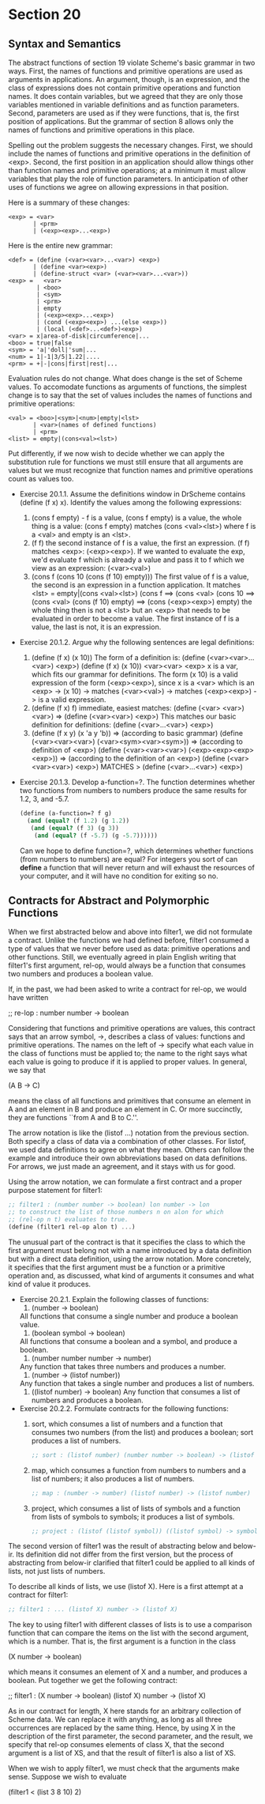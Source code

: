 * Section 20
** Syntax and Semantics
   The abstract functions of section 19 violate Scheme's basic grammar
   in two ways. First, the names of functions and primitive operations
   are used as arguments in applications. An argument, though, is an
   expression, and the class of expressions does not contain primitive
   operations and function names. It does contain variables, but we
   agreed that they are only those variables mentioned in variable
   definitions and as function parameters. Second, parameters are used
   as if they were functions, that is, the first position of
   applications. But the grammar of section 8 allows only the names of
   functions and primitive operations in this place.

   Spelling out the problem suggests the necessary changes. First, we
   should include the names of functions and primitive operations in
   the definition of <exp>. Second, the first position in an
   application should allow things other than function names and
   primitive operations; at a minimum it must allow variables that
   play the role of function parameters. In anticipation of other uses
   of functions we agree on allowing expressions in that position.

   Here is a summary of these changes:

   #+BEGIN_EXAMPLE
   <exp> = <var>
          | <prm> 
          | (<exp><exp>...<exp>)
   #+END_EXAMPLE
   
   Here is the entire new grammar:

   #+BEGIN_EXAMPLE
   <def> = (define (<var><var>...<var>) <exp>)
          | (define <var><exp>) 
          | (define-struct <var> (<var><var>...<var>))
   <exp> =   <var>
           | <boo>                               
           | <sym>                               
           | <prm>                               
           | empty                               
           | (<exp><exp>...<exp>)                
           | (cond (<exp><exp>) ...(else <exp>)) 
           | (local (<def>...<def>)<exp>)        
   <var> = x|area-of-disk|circumference|...
   <boo> = true|false
   <sym> = 'a|'doll|'sum|...
   <num> = 1|-1|3/5|1.22|....
   <prm> = +|-|cons|first|rest|...
   #+END_EXAMPLE

   Evaluation rules do not change. What does change is the set of
   Scheme values. To accomodate functions as arguments of functions,
   the simplest change is to say that the set of values includes the
   names of functions and primitive operations:

   #+BEGIN_EXAMPLE
   <val> = <boo>|<sym>|<num>|empty|<lst>
          | <var>(names of defined functions) 
          | <prm>                             
   <list> = empty|(cons<val><lst>) 
   #+END_EXAMPLE

   Put differently, if we now wish to decide whether we can apply the
   substitution rule for functions we must still ensure that all
   arguments are values but we must recognize that function names and
   primitive operations count as values too.

   
- Exercise 20.1.1. Assume the definitions window in DrScheme contains
  (define (f x) x). Identify the values among the following expressions:
  1. (cons f empty) - f is a value, (cons f empty) is a value, the
     whole thing is a value:
     (cons f empty) matches (cons <val><lst>)
     where f is a <val> and empty is an <lst>.
  2. (f f) the second instance of f is a value, the first an
     expression.
     (f f) matches <exp>:
     (<exp><exp>).
     If we wanted to evaluate the exp, we'd evaluate f which is
     already a value and pass it to f which we view as an expression:
     (<var><val>)
  3. (cons f (cons 10 (cons (f 10) empty))) The first value of f is a
     value, the second is an expression in a function application.
     It matches
     <lst> = empty|(cons <val><lst>)
     (cons f ==> (cons <val>
     (cons 10 ==> (cons <val>
     (cons (f 10) empty) ==> (cons (<exp><exp>) empty)
     the whole thing then is not a <lst> but an <exp> that needs to be
     evaluated in order to become a value. The first instance of f is
     a value, the last is not, it is an expression.
- Exercise 20.1.2. Argue why the following sentences are legal
  definitions:
  1. (define (f x) (x 10))
     The form of a definition is:
     (define (<var><var>...<var>) <exp>)
     (define (f       x) (x 10))
              <var><var> <exp>
     x is a var, which fits our grammar for definitions. The form
     (x 10) is a valid expression of the form
     (<exp><exp>), since x is a <var> which is an <exp> ->
     (x 10) -> matches
     (<var><val>) -> matches
     (<exp><exp>) -> is a valid expression.
  2. (define (f x) f)
     immediate, easiest matches:
     (define (<var> <var>) <var>) =>
     (define (<var><var>) <exp>)
     This matches our basic definition for definitions:
     (define (<var>...<var>) <exp>)
  3. (define (f x y) (x 'a y 'b)) => (according to basic grammar)
     (define (<var><var><var>) (<var><sym><var><sym>)) => (according
     to definition of <exp>)
     (define (<var><var><var>) (<exp><exp><exp><exp>)) => (according
     to the definition of an <exp>)
     (define (<var><var><var>) <exp>) MATCHES >
     (define (<var>...<var>) <exp>)
- Exercise 20.1.3. Develop a-function=?. The function determines
  whether two functions from numbers to numbers produce the  same
  results for 1.2, 3, and -5.7.

  #+BEGIN_SRC scheme
  (define (a-function=? f g)
    (and (equal? (f 1.2) (g 1.2)) 
     (and (equal? (f 3) (g 3))
      (and (equal? (f -5.7) (g -5.7))))))
  #+END_SRC

  Can we hope to define function=?, which determines whether functions
  (from numbers to numbers) are equal? 
  For integers you sort of can *define* a function that will never
  return and will exhaust the resources of your computer, and it will
  have no condition for exiting so no.
** Contracts for Abstract and Polymorphic Functions
   When we first abstracted below and above into filter1, we did not
   formulate a contract. Unlike the functions we had defined before,
   filter1 consumed a type of values that we never before used as
   data: primitive operations and other functions. Still, we
   eventually agreed in plain English writing that filter1's first
   argument, rel-op, would always be a function that consumes two
   numbers and produces a boolean value.

   If, in the past, we had been asked to write a contract for rel-op,
   we would have written

   ;; re-lop : number number -> boolean

   Considering that functions and primitive operations are values,
   this contract says that an arrow symbol, ->, describes a class of
   values: functions and primitive operations. The names on the left
   of -> specify what each value in the class of functions must be
   applied to; the name to the right says what each value is going to
   produce if it is applied to proper values. In general, we say that

   (A B -> C)

   means the class of all functions and primitives that consume an
   element in A and an element in B and produce an element in C. Or
   more succinctly, they are functions ``from A and B to C.''. 

   The arrow notation is like the (listof ...) notation from the
   previous section. Both specify a class of data via a combination of
   other classes. For listof, we used data definitions to agree on
   what they mean. Others can follow the example and introduce their
   own abbreviations based on data definitions. For arrows, we just
   made an agreement, and it stays with us for good.

   Using the arrow notation, we can formulate a first contract and a
   proper purpose statement for filter1:

   #+BEGIN_SRC scheme
   ;; filter1 : (number number -> boolean) lon number -> lon
   ;; to construct the list of those numbers n on alon for which
   ;; (rel-op n t) evaluates to true.
   (define (filter1 rel-op alon t) ...)
   #+END_SRC

   The unusual part of the contract is that it specifies the class to
   which the first argument must belong not with a name introduced by
   a data definition but with a direct data definition, using the
   arrow notation. More concretely, it specifies that the first
   argument must be a function or a primitive operation and, as
   discussed, what kind of arguments it consumes and what kind of
   value it produces.

   - Exercise 20.2.1. Explain the following classes of functions:
     1. (number -> boolean)
	All functions that consume a single number and produce a
        boolean value.
     2. (boolean symbol -> boolean)
	All functions that consume a boolean and a symbol, and produce
        a boolean.
     3. (number number number -> number)
	Any function that takes three numbers and produces a number.
     4. (number -> (listof number))
	Any function that takes a single number and produces a list of numbers.
     5. ((listof number) -> boolean) 
        Any function that consumes a list of numbers and produces a
        boolean.
   - Exercise 20.2.2. Formulate contracts for the following functions:
     1. sort, which consumes a list of numbers and a function that
        consumes two numbers (from the list) and produces a boolean;
        sort produces a list of numbers.
	#+BEGIN_SRC scheme
	;; sort : (listof number) (number number -> boolean) -> (listof number)
	#+END_SRC
     2. map, which consumes a function from numbers to numbers and a
        list of numbers; it also produces a list of numbers.
	#+BEGIN_SRC scheme
	;; map : (number -> number) (listof number) -> (listof number)
	#+END_SRC
     3. project, which consumes a list of lists of symbols and a
        function from lists of symbols to symbols; it produces a list
        of symbols.
	#+BEGIN_SRC scheme
	;; project : (listof (listof symbol)) ((listof symbol) -> symbol) -> (listof symbol)
	#+END_SRC
   The second version of filter1 was the result of abstracting below
   and below-ir. Its definition did not differ from the first version,
   but the process of abstracting from below-ir clarified that filter1
   could be applied to all kinds of lists, not just lists of numbers.

   To describe all kinds of lists, we use (listof X). Here is a first
   attempt at a contract for filter1:

   #+BEGIN_SRC scheme
   ;; filter1 : ... (listof X) number -> (listof X)
   #+END_SRC

   The key to using filter1 with different classes of lists is to use
   a comparison function that can compare the items on the list with
   the second argument, which is a number. That is, the first argument
   is a function in the class

   (X number -> boolean)
   
   which means it consumes an element of X and a number, and produces
   a boolean. Put together we get the following contract:

   ;; filter1 : (X number -> boolean) (listof X) number -> (listof X)
   
   As in our contract for length, X here stands for an arbitrary
   collection of Scheme data. We can replace it with anything, as long
   as all three occurrences are replaced by the same thing. Hence, by
   using X in the description of the first parameter, the second
   parameter, and the result, we specify that rel-op consumes elements
   of class X, that the second argument is a list of XS, and that the
   result of filter1 is also a list of XS.

   When we wish to apply filter1, we must check that the arguments
   make sense. Suppose we wish to evaluate

   (filter1 < (list 3 8 10) 2)

   

   
	


   

     
    
     
     
